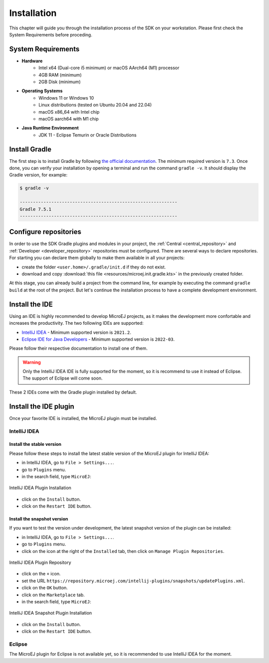 .. _sdk_6_install:

Installation
============

This chapter will guide you through the installation process of the SDK on your workstation.
Please first check the System Requirements before proceding.

System Requirements
-------------------

- **Hardware**
   - Intel x64 (Dual-core i5 minimum) or macOS AArch64 (M1) processor
   - 4GB RAM (minimum)
   - 2GB Disk (minimum)

- **Operating Systems**
   - Windows 11 or Windows 10
   - Linux distributions (tested on Ubuntu 20.04 and 22.04)
   - macOS x86_64 with Intel chip
   - macOS aarch64 with M1 chip

- **Java Runtime Environment**
    - JDK 11 - Eclipse Temurin or Oracle Distributions

Install Gradle
--------------

The first step is to install Gradle by following `the official documentation <https://gradle.org/install/>`__.
The minimum required version is ``7.3``.
Once done, you can verify your installation by opening a terminal and run the command ``gradle -v``.
It should display the Gradle version, for example:

.. code:: console

   $ gradle -v
   
   ------------------------------------------------------------
   Gradle 7.5.1
   ------------------------------------------------------------

Configure repositories
----------------------

In order to use the SDK Gradle plugins and modules in your project, 
the :ref:`Central <central_repository>` and :ref:`Developer <developer_repository>` repositories must be configured.
There are several ways to declare repositories.
For starting you can declare them globally to make them available in all your projects:

- create the folder ``<user.home>/.gradle/init.d`` if they do not exist.
- download and copy :download:`this file <resources/microej.init.gradle.kts>` in the previously created folder.

At this stage, you can already build a project from the command line, 
for example by executing the command ``gradle build`` at the root of the project.
But let's continue the installation process to have a complete development environment.

Install the IDE
---------------

Using an IDE is highly recommended to develop MicroEJ projects, as it makes the development more confortable and increases the productivity. 
The two following IDEs are supported: 

- `IntelliJ IDEA <https://www.jetbrains.com/idea/>`__ - Minimum supported version is ``2021.2``.
- `Eclipse IDE for Java Developers <https://www.eclipse.org/downloads/packages/release/2022-09/r/eclipse-ide-java-developers>`__ - Minimum supported version is ``2022-03``.

Please follow their respective documentation to install one of them.

.. warning::
   Only the IntelliJ IDEA IDE is fully supported for the moment, so it is recommend to use it instead of Eclipse.
   The support of Eclipse will come soon. 

These 2 IDEs come with the Gradle plugin installed by default.

Install the IDE plugin
----------------------

Once your favorite IDE is installed, the MicroEJ plugin must be installed.

IntelliJ IDEA
~~~~~~~~~~~~~

Install the stable version
##########################

Please follow these steps to install the latest stable version of the MicroEJ plugin for IntelliJ IDEA:

- in IntelliJ IDEA, go to ``File > Settings...``.
- go to ``Plugins`` menu.
- in the search field, type ``MicroEJ``:

.. figure:: images/intellij-install-plugin.png
   :alt: IntelliJ IDEA Plugin Installation
   :align: center
   :scale: 70%

   IntelliJ IDEA Plugin Installation

- click on the ``Install`` button.
- click on the ``Restart IDE`` button.

Install the snapshot version
############################

If you want to test the version under development, the latest snapshot version of the plugin can be installed:

- in IntelliJ IDEA, go to ``File > Settings...``.
- go to ``Plugins`` menu.
- click on the icon at the right of the ``Installed`` tab, then click on ``Manage Plugin Repositories``.

.. figure:: images/intellij-add-plugin-repository.png
   :alt: IntelliJ IDEA Plugin Repository
   :align: center
   :scale: 70%

   IntelliJ IDEA Plugin Repository

- click on the ``+`` icon.
- set the URL ``https://repository.microej.com/intellij-plugins/snapshots/updatePlugins.xml``.
- click on the ``OK`` button.
- click on the ``Marketplace`` tab.
- in the search field, type ``MicroEJ``:

.. figure:: images/intellij-install-plugin.png
   :alt: IntelliJ IDEA Snapshot Plugin Installation
   :align: center
   :scale: 70%

   IntelliJ IDEA Snapshot Plugin Installation

- click on the ``Install`` button.
- click on the ``Restart IDE`` button.

Eclipse
~~~~~~~

The MicroEJ plugin for Eclipse is not available yet, so it is recommended to use IntelliJ IDEA for the moment.

..
   | Copyright 2022, MicroEJ Corp. Content in this space is free 
   for read and redistribute. Except if otherwise stated, modification 
   is subject to MicroEJ Corp prior approval.
   | MicroEJ is a trademark of MicroEJ Corp. All other trademarks and 
   copyrights are the property of their respective owners.
